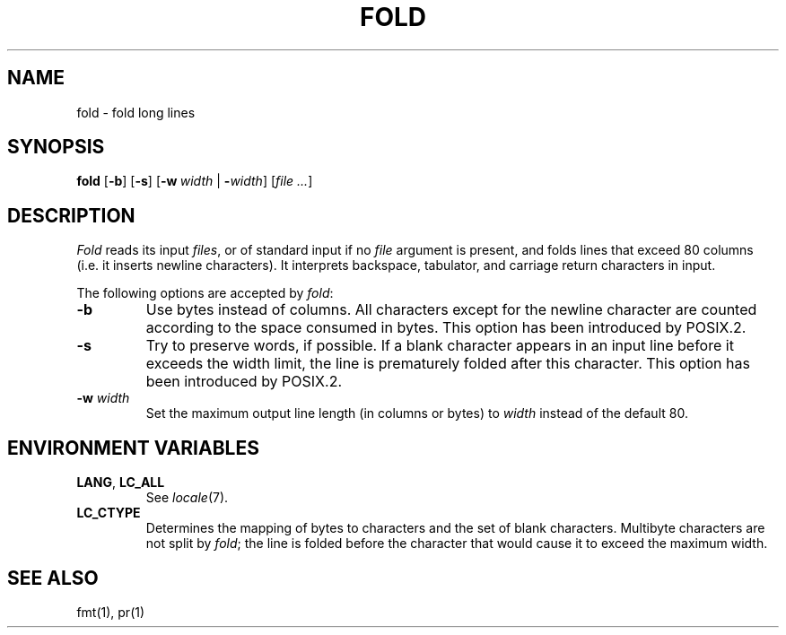 .\"
.\" Copyright (c) 2003 Gunnar Ritter
.\"
.\" SPDX-Licence-Identifier: Zlib
.\"
.\" Sccsid @(#)fold.1	1.4 (gritter) 12/6/04
.TH FOLD 1 "12/6/04" "Heirloom Toolchest" "User Commands"
.SH NAME
fold \- fold long lines
.SH SYNOPSIS
\fBfold\fR [\fB\-b\fR] [\fB\-s\fR] [\fB\-w\ \fIwidth\fR | \fB\-\fIwidth\fR]
[\fIfile\ ...\fR]
.SH DESCRIPTION
.I Fold
reads its input
.IR files ,
or of standard input if no
.I file
argument is present,
and folds lines that exceed 80 columns
(i.\|e. it inserts newline characters).
It interprets backspace, tabulator,
and carriage return characters in input.
.PP
The following options are accepted by
.IR fold :
.TP
.B \-b
Use bytes instead of columns.
All characters except for the newline character
are counted according to the space consumed in bytes.
This option has been introduced by POSIX.2.
.TP
.B \-s
Try to preserve words, if possible.
If a blank character appears in an input line
before it exceeds the width limit,
the line is prematurely folded after this character.
This option has been introduced by POSIX.2.
.TP
.B \-w\fI width\fR
Set the maximum output line length (in columns or bytes) to
.I width
instead of the default 80.
.SH "ENVIRONMENT VARIABLES"
.TP
.BR LANG ", " LC_ALL
See
.IR locale (7).
.TP
.B LC_CTYPE
Determines the mapping of bytes to characters
and the set of blank characters.
Multibyte characters are not split by
.IR fold ;
the line is folded before the character
that would cause it to exceed the maximum width.
.SH "SEE ALSO"
fmt(1),
pr(1)
